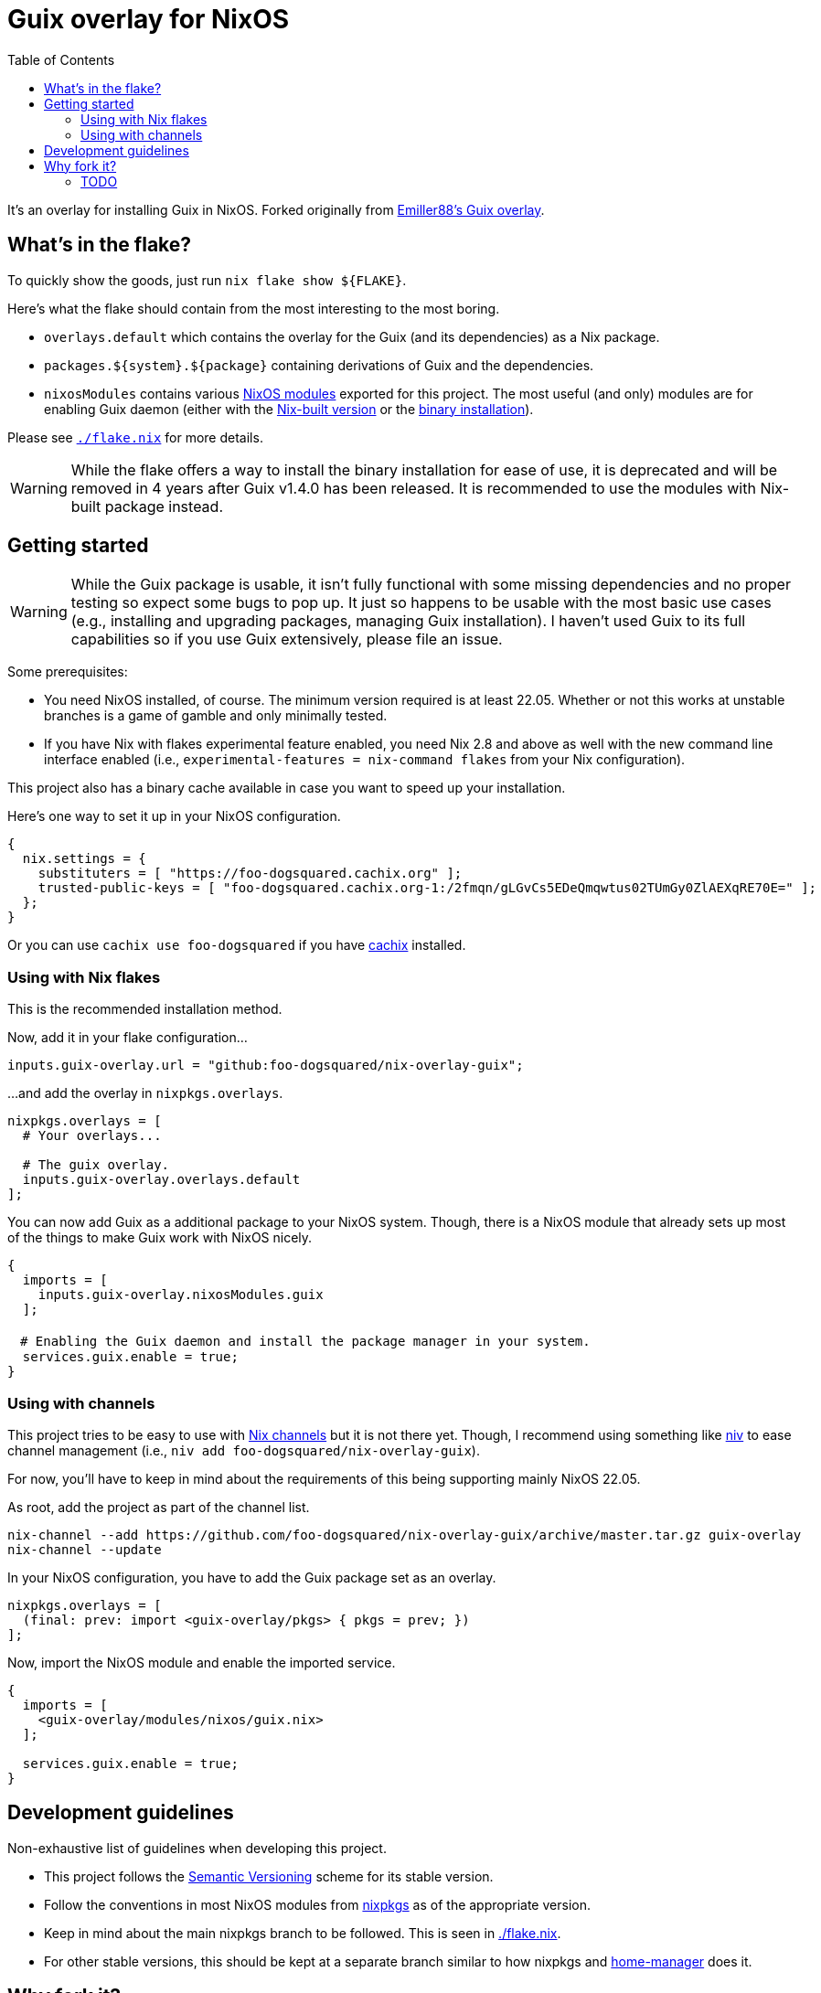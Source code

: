 = Guix overlay for NixOS
:toc:


It's an overlay for installing Guix in NixOS.
Forked originally from link:https://github.com/Emiller88/guix[Emiller88's Guix overlay].




== What's in the flake?

To quickly show the goods, just run `nix flake show ${FLAKE}`.

Here's what the flake should contain from the most interesting to the most boring.

* `overlays.default` which contains the overlay for the Guix (and its dependencies) as a Nix package.

* `packages.${system}.${package}` containing derivations of Guix and the dependencies.

* `nixosModules` contains various link:./modules/nixos/[NixOS modules] exported for this project.
The most useful (and only) modules are for enabling Guix daemon (either with the link:./modules/nixos/guix.nix[Nix-built version] or the link:./modules/nixos/guix-binary.nix[binary installation]).

Please see link:./flake.nix[`./flake.nix`] for more details.

WARNING: While the flake offers a way to install the binary installation for ease of use, it is deprecated and will be removed in 4 years after Guix v1.4.0 has been released.
It is recommended to use the modules with Nix-built package instead.




== Getting started

[WARNING]
====
While the Guix package is usable, it isn't fully functional with some missing dependencies and no proper testing so expect some bugs to pop up.
It just so happens to be usable with the most basic use cases (e.g., installing and upgrading packages, managing Guix installation).
I haven't used Guix to its full capabilities so if you use Guix extensively, please file an issue.
====

Some prerequisites:

* You need NixOS installed, of course.
The minimum version required is at least 22.05.
Whether or not this works at unstable branches is a game of gamble and only minimally tested.

* If you have Nix with flakes experimental feature enabled, you need Nix 2.8 and above as well with the new command line interface enabled (i.e., `experimental-features = nix-command flakes` from your Nix configuration).

This project also has a binary cache available in case you want to speed up your installation.

Here's one way to set it up in your NixOS configuration.

[source, nix]
----
{
  nix.settings = {
    substituters = [ "https://foo-dogsquared.cachix.org" ];
    trusted-public-keys = [ "foo-dogsquared.cachix.org-1:/2fmqn/gLGvCs5EDeQmqwtus02TUmGy0ZlAEXqRE70E=" ];
  };
}
----

Or you can use `cachix use foo-dogsquared` if you have link:https://www.cachix.org/[cachix] installed.


=== Using with Nix flakes

This is the recommended installation method.

Now, add it in your flake configuration...

[source, nix]
----
inputs.guix-overlay.url = "github:foo-dogsquared/nix-overlay-guix";
----

...and add the overlay in `nixpkgs.overlays`.

[source, nix]
----
nixpkgs.overlays = [
  # Your overlays...

  # The guix overlay.
  inputs.guix-overlay.overlays.default
];
----

You can now add Guix as a additional package to your NixOS system.
Though, there is a NixOS module that already sets up most of the things to make Guix work with NixOS nicely.

[source, nix]
----
{
  imports = [
    inputs.guix-overlay.nixosModules.guix
  ];

　# Enabling the Guix daemon and install the package manager in your system.
  services.guix.enable = true;
}
----


=== Using with channels

This project tries to be easy to use with link:https://nixos.org/manual/nix/unstable/package-management/channels.html[Nix channels] but it is not there yet.
Though, I recommend using something like link:https://github.com/nmattia/niv[niv] to ease channel management (i.e., `niv add foo-dogsquared/nix-overlay-guix`).

For now, you'll have to keep in mind about the requirements of this being supporting mainly NixOS 22.05.

As root, add the project as part of the channel list.

[source, shell]
----
nix-channel --add https://github.com/foo-dogsquared/nix-overlay-guix/archive/master.tar.gz guix-overlay
nix-channel --update
----

In your NixOS configuration, you have to add the Guix package set as an overlay.

[source, nix]
----
nixpkgs.overlays = [
  (final: prev: import <guix-overlay/pkgs> { pkgs = prev; })
];
----

Now, import the NixOS module and enable the imported service.

[source, nix]
----
{
  imports = [
    <guix-overlay/modules/nixos/guix.nix>
  ];

  services.guix.enable = true;
}
----




== Development guidelines

Non-exhaustive list of guidelines when developing this project.

* This project follows the link:https://semver.org/[Semantic Versioning] scheme for its stable version.

* Follow the conventions in most NixOS modules from link:https://github.com/NixOS/nixpkgs/[nixpkgs] as of the appropriate version.

* Keep in mind about the main nixpkgs branch to be followed.
This is seen in link:./flake.nix[./flake.nix].

* For other stable versions, this should be kept at a separate branch similar to how nixpkgs and link:https://github.com/nix-community/home-manager/[home-manager] does it.




== Why fork it?

* First and foremost, I want to explore how to make an overlay like this.
I want the two package manager work together without much trouble (in the side of NixOS anyways).

* Try to make Guix work on a NixOS-based system.
I want it to make my Guix workflow works without resorting to virtual machines.
My workstation is just a potato ran by a hamster that is nearing its life expectancy and I cannot afford it any longer.
I WANT IT TO JUST WORK!

* Well, the original repository doesn't see much additional commits in the last year.
In that timeframe, Guix v1.3.0 has been released and more features is yet to be seen such as the Guix home configurations and additional fixes and small-scale features.
I don't want to miss out with another clunky virtual machine that is just further making my battery drain more.


=== TODO

* [x] Cleanup the codebase.
** [x] Cleanup the additional Guile modules.
** [x] Format with `nixfmt`.

* [x] Document the flake and its outputs.

* [x] Make it easy to use if installed with traditional channels.
Or at least document it.

* [x] Cache the package set of this project.

* [x] Make use of a CI system to automate building and updating.

* [x] Create packages for Guix with the binary installation.
** [ ] Create the binary installation with various versions just for fun ;p
       (This aged well considering I'll be deprecating the binary installation now.)
** [ ] Make the same with Nix-built Guix with offering the various versions.
